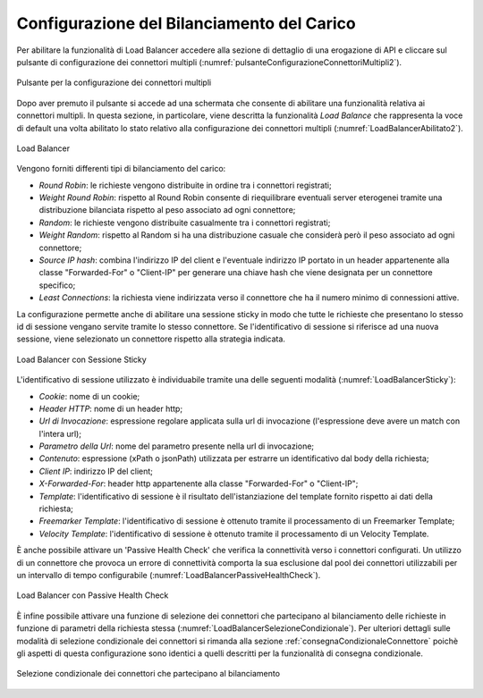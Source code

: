 .. _loadBalancerConfigurazione:

Configurazione del Bilanciamento del Carico
~~~~~~~~~~~~~~~~~~~~~~~~~~~~~~~~~~~~~~~~~~~

Per abilitare la funzionalità di Load Balancer accedere alla sezione di dettaglio di una erogazione di API e cliccare sul pulsante di configurazione dei connettori multipli (:numref:`pulsanteConfigurazioneConnettoriMultipli2`).

.. figure:: ../../../_figure_console/PulsanteConfigurazioneConnettoriMultipli.png
    :scale: 100%
    :align: center
    :name: pulsanteConfigurazioneConnettoriMultipli2

    Pulsante per la configurazione dei connettori multipli

Dopo aver premuto il pulsante si accede ad una schermata che consente di abilitare una funzionalità relativa ai connettori multipli. In questa sezione, in particolare, viene descritta la funzionalità *Load Balance* che rappresenta la voce di default una volta abilitato lo stato relativo alla configurazione dei connettori multipli (:numref:`LoadBalancerAbilitato2`).

.. figure:: ../../../_figure_console/LoadBalancerAbilitato.png
    :scale: 100%
    :align: center
    :name: LoadBalancerAbilitato2

    Load Balancer

Vengono forniti differenti tipi di bilanciamento del carico:

- *Round Robin*: le richieste vengono distribuite in ordine tra i connettori registrati;

- *Weight Round Robin*: rispetto al Round Robin consente di riequilibrare eventuali server eterogenei tramite una distribuzione bilanciata rispetto al peso associato ad ogni connettore;

- *Random*: le richieste vengono distribuite casualmente tra i connettori registrati;

- *Weight Random*: rispetto al Random si ha una distribuzione casuale che considerà però il peso associato ad ogni connettore;

- *Source IP hash*: combina l'indirizzo IP del client e l'eventuale indirizzo IP portato in un header appartenente alla classe "Forwarded-For" o "Client-IP" per generare una chiave hash che viene designata per un connettore specifico;

- *Least Connections*: la richiesta viene indirizzata verso il connettore che ha il numero minimo di connessioni attive.

La configurazione permette anche di abilitare una sessione sticky in modo che tutte le richieste che presentano lo stesso id di sessione vengano servite tramite lo stesso connettore.  Se l'identificativo di
sessione si riferisce ad una nuova sessione, viene selezionato un connettore rispetto alla strategia indicata. 

.. figure:: ../../../_figure_console/LoadBalancerSticky.png
    :scale: 100%
    :align: center
    :name: LoadBalancerSticky

    Load Balancer con Sessione Sticky

L'identificativo di sessione utilizzato è individuabile tramite una delle seguenti modalità (:numref:`LoadBalancerSticky`):

- *Cookie*: nome di un cookie;

- *Header HTTP*: nome di un header http;

- *Url di Invocazione*: espressione regolare applicata sulla url di invocazione (l'espressione deve avere un match con l'intera url);

- *Parametro della Url*: nome del parametro presente nella url di invocazione;

- *Contenuto*: espressione (xPath o jsonPath) utilizzata per estrarre un identificativo dal body della richiesta;

- *Client IP*: indirizzo IP del client;

- *X-Forwarded-For*: header http appartenente alla classe "Forwarded-For" o "Client-IP";

- *Template*: l'identificativo di sessione è il risultato dell'istanziazione del template fornito rispetto ai dati della richiesta;

- *Freemarker Template*: l'identificativo di sessione è ottenuto tramite il processamento di un Freemarker Template;

- *Velocity Template*: l'identificativo di sessione è ottenuto tramite il processamento di un Velocity Template.

È anche possibile attivare un 'Passive Health Check' che verifica la connettività verso i connettori configurati. Un utilizzo di un connettore che provoca un errore di connettività comporta la sua esclusione dal pool dei connettori utilizzabili per un intervallo di tempo configurabile (:numref:`LoadBalancerPassiveHealthCheck`).


.. figure:: ../../../_figure_console/LoadBalancerPassiveHealthCheck.png
    :scale: 100%
    :align: center
    :name: LoadBalancerPassiveHealthCheck

    Load Balancer con Passive Health Check


È infine possibile attivare una funzione di selezione dei connettori che partecipano al bilanciamento delle richieste in funzione di parametri della richiesta stessa (:numref:`LoadBalancerSelezioneCondizionale`). Per ulteriori dettagli sulle modalità di selezione condizionale dei connettori si rimanda alla sezione :ref:`consegnaCondizionaleConnettore` poichè gli aspetti di questa configurazione sono identici a quelli descritti per la funzionalità di consegna condizionale.


.. figure:: ../../../_figure_console/LoadBalancerSelezioneCondizionale.png
    :scale: 100%
    :align: center
    :name: LoadBalancerSelezioneCondizionale

    Selezione condizionale dei connettori che partecipano al bilanciamento




